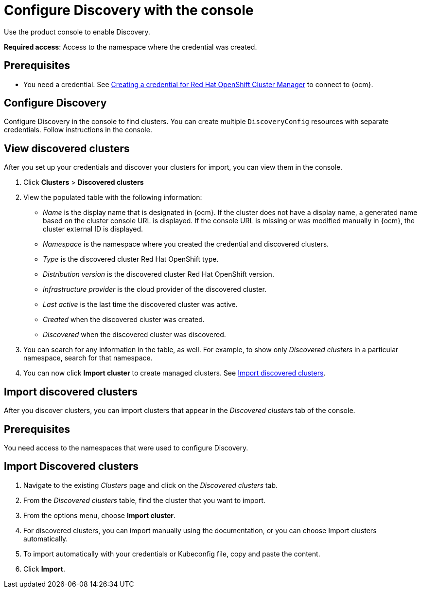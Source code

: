 [#discovery-console]
= Configure Discovery with the console

Use the product console to enable Discovery. 

**Required access**: Access to the namespace where the credential was created.

[#discover_ui_prerequisites]
== Prerequisites

* You need a credential. See link:../credentials/credential_ocm.adoc#creating-a-credential-for-openshift-cluster-manager[Creating a credential for Red Hat OpenShift Cluster Manager] to connect to {ocm}.

[#discover_ui_enable]
== Configure Discovery 

Configure Discovery in the console to find clusters. You can create multiple `DiscoveryConfig` resources with separate credentials. Follow instructions in the console. 

[#discovery-view]
== View discovered clusters 

After you set up your credentials and discover your clusters for import, you can view them in the console. 

. Click *Clusters* > *Discovered clusters* 
. View the populated table with the following information:
    - _Name_ is the display name that is designated in {ocm}. If the cluster does not have a display name, a generated name based on the cluster console URL is displayed. If the console URL is missing or was modified manually in {ocm}, the cluster external ID is displayed.
    - _Namespace_ is the namespace where you created the credential and discovered clusters.
    - _Type_ is the discovered cluster Red Hat OpenShift type.
    - _Distribution version_ is the discovered cluster Red Hat OpenShift version.
    - _Infrastructure provider_ is the cloud provider of the discovered cluster. 
    - _Last active_ is the last time the discovered cluster was active.
    - _Created_ when the discovered cluster was created.
    - _Discovered_ when the discovered cluster was discovered.
. You can search for any information in the table, as well. For example, to show only _Discovered clusters_ in a particular namespace, search for that namespace.
. You can now click *Import cluster* to create managed clusters. See <<discovery_import,Import discovered clusters>>.

[#discovery_import]
== Import discovered clusters 

After you discover clusters, you can import clusters that appear in the _Discovered clusters_ tab of the console. 

[#import-prerequisites]
== Prerequisites

You need access to the namespaces that were used to configure Discovery.

[#import-discovered]
== Import Discovered clusters

. Navigate to the existing _Clusters_ page and click on the _Discovered clusters_ tab.
. From the _Discovered clusters_  table, find the cluster that you want to import. 
. From the options menu, choose *Import cluster*. 
. For discovered clusters, you can import manually using the documentation, or you can choose Import clusters automatically.
. To import automatically with your credentials or Kubeconfig file, copy and paste the content.
. Click *Import*.
